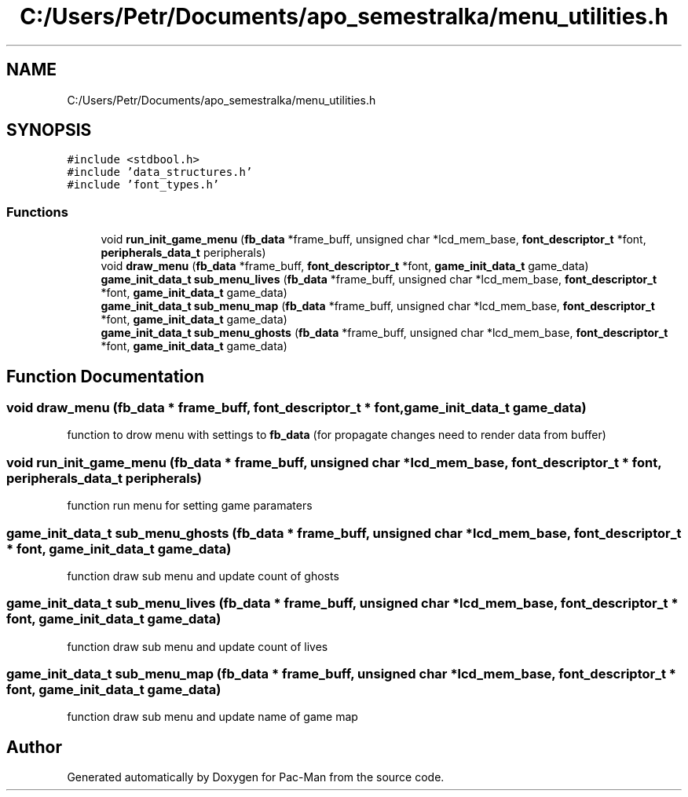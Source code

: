 .TH "C:/Users/Petr/Documents/apo_semestralka/menu_utilities.h" 3 "Tue May 4 2021" "Version 1.0.0" "Pac-Man" \" -*- nroff -*-
.ad l
.nh
.SH NAME
C:/Users/Petr/Documents/apo_semestralka/menu_utilities.h
.SH SYNOPSIS
.br
.PP
\fC#include <stdbool\&.h>\fP
.br
\fC#include 'data_structures\&.h'\fP
.br
\fC#include 'font_types\&.h'\fP
.br

.SS "Functions"

.in +1c
.ti -1c
.RI "void \fBrun_init_game_menu\fP (\fBfb_data\fP *frame_buff, unsigned char *lcd_mem_base, \fBfont_descriptor_t\fP *font, \fBperipherals_data_t\fP peripherals)"
.br
.ti -1c
.RI "void \fBdraw_menu\fP (\fBfb_data\fP *frame_buff, \fBfont_descriptor_t\fP *font, \fBgame_init_data_t\fP game_data)"
.br
.ti -1c
.RI "\fBgame_init_data_t\fP \fBsub_menu_lives\fP (\fBfb_data\fP *frame_buff, unsigned char *lcd_mem_base, \fBfont_descriptor_t\fP *font, \fBgame_init_data_t\fP game_data)"
.br
.ti -1c
.RI "\fBgame_init_data_t\fP \fBsub_menu_map\fP (\fBfb_data\fP *frame_buff, unsigned char *lcd_mem_base, \fBfont_descriptor_t\fP *font, \fBgame_init_data_t\fP game_data)"
.br
.ti -1c
.RI "\fBgame_init_data_t\fP \fBsub_menu_ghosts\fP (\fBfb_data\fP *frame_buff, unsigned char *lcd_mem_base, \fBfont_descriptor_t\fP *font, \fBgame_init_data_t\fP game_data)"
.br
.in -1c
.SH "Function Documentation"
.PP 
.SS "void draw_menu (\fBfb_data\fP * frame_buff, \fBfont_descriptor_t\fP * font, \fBgame_init_data_t\fP game_data)"
function to drow menu with settings to \fBfb_data\fP (for propagate changes need to render data from buffer) 
.SS "void run_init_game_menu (\fBfb_data\fP * frame_buff, unsigned char * lcd_mem_base, \fBfont_descriptor_t\fP * font, \fBperipherals_data_t\fP peripherals)"
function run menu for setting game paramaters 
.SS "\fBgame_init_data_t\fP sub_menu_ghosts (\fBfb_data\fP * frame_buff, unsigned char * lcd_mem_base, \fBfont_descriptor_t\fP * font, \fBgame_init_data_t\fP game_data)"
function draw sub menu and update count of ghosts 
.SS "\fBgame_init_data_t\fP sub_menu_lives (\fBfb_data\fP * frame_buff, unsigned char * lcd_mem_base, \fBfont_descriptor_t\fP * font, \fBgame_init_data_t\fP game_data)"
function draw sub menu and update count of lives 
.SS "\fBgame_init_data_t\fP sub_menu_map (\fBfb_data\fP * frame_buff, unsigned char * lcd_mem_base, \fBfont_descriptor_t\fP * font, \fBgame_init_data_t\fP game_data)"
function draw sub menu and update name of game map 
.SH "Author"
.PP 
Generated automatically by Doxygen for Pac-Man from the source code\&.

